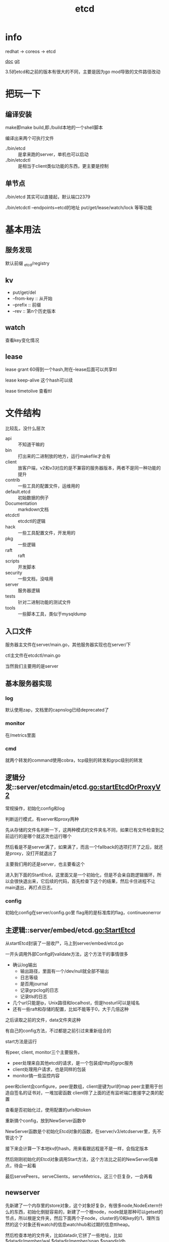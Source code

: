:PROPERTIES:
:ID:       a4a53bbc-356e-41a3-9c21-977329a80f20
:END:
#+title: etcd
#+filetags: :self_host:service_configuration:
* info

  redhat -> coreos -> etcd

  [[https://etcd.io/][doc]]
  [[https://github.com/etcd-io][git]]

  3.5的etcd和之前的版本有很大的不同，主要是因为go mod导致的文件路径改动
  
* 把玩一下

** 编译安装
   make即make build,即./build本地的一个shell脚本

   编译出来两个可执行文件
   - ./bin/etcd :: 是拿来跑的server，单机也可以启动
   - ./bin/etcdctl :: 是相当于client类似功能的东西，更主要是控制
  
** 单节点
   ./bin/etcd 其实可以直接起，默认端口2379

   ./bin/etcdctl --endpoints=etcd的地址 put/get/lease/watch/lock 等等功能
   
* 基本用法
  
** 服务发现
   默认前缀 _etcd/registry

** kv
   - put/get/del
   - --from-key :: 从开始
   - --prefix :: 前缀
   - --rev :: 第n个历史版本
  
** watch
   查看key变化情况
   
** lease
   lease grant 60得到一个hash,附在--lease后面可以共享ttl

   lease keep-alive 这个hash可以续

   lease timetolive 查看ttl
   
* 文件结构
  比较乱，没什么层次

  - api :: 不知道干嘛的
  - bin :: 打出来的二进制放的地方，运行makefile才会有
  - client :: 放客户端，v2和v3对应的是不兼容的服务器版本，两者不是同一种功能的提升
  - contrib :: 一些工具的配置文件，运维用的
  - default.etcd :: 初始数据的例子
  - Documentation :: markdown文档
  - etcdctl :: etcdctl的逻辑
  - hack :: 一些工具配置文件，开发用的
  - pkg :: 一些逻辑
  - raft :: raft
  - scripts :: 开发脚本
  - security :: 一些文档，没啥用
  - server :: 服务器逻辑
  - tests :: 针对二进制功能的测试文件
  - tools :: 一些脚本工具，类似于mysqldump
  
** 入口文件
   服务器主文件在server/main.go，其他服务器实现也在server/下

   ctl主文件在etcdctl/main.go

   当然我们主要用的是server
** 基本服务器实现

*** log
    默认使用zap，文档里的capnslog已经deprecated了

*** monitor
    在/metrics里面

*** cmd
    就两个转发的command使用cobra，tcp级别的转发和grpc级别的转发
    
** 逻辑分发::server/etcdmain/etcd.go:startEtcdOrProxyV2
   常规操作，初始化config和log

   判断运行模式，有server和proxy两种

   先从存储的文件名判断一下，这两种模式的文件夹名不同，如果已有文件检查到之前运行的是哪个就这次也运行哪个

   然后看是不是server满了，如果满了，而且一个fallback的选项打开了之后，就还是proxy，没打开就退出了

   主要我们用的还是server，也主要看这个

   进入到下面的StartEtcd，这里面又是一个初始化，但是不会亲自跑逻辑循环，所以会很快退出来，它后续的代码，首先检查下这个的结果，然后卡住进程不让main退出，再打点日志。
   
*** config
    初始化config在server/config.go里
    flag用的是标准库的flag，continueonerror
    
** 主逻辑::server/embed/etcd.go:StartEtcd
   从startEtcd封装了一层收尸，马上到server/embed/etcd.go

   一开头调用外部Config的validate方法，这个方法干的事情很多
   - 确认log输出
     - 输出路径，里面有一个/dev/null就全部不输出
     - 日志等级
     - 是否用journal
     - 记录grpclog的日志
     - 记录tls的日志
   - 几个url只能是ip，Unix路径和localhost，但是hosturl可以是域名
   - 还有一些raft和存储的配置，比如不能等于0，大于几倍这种

   之后读取之前的文件，data文件夹这种

   有自己的config方法，不过都是之前引过来重新组合的

   start方法是运行

   有peer, client, monitor三个主要服务，
   - peer处理来自其他etcd的请求，是一个包装成http的grpc服务
   - client处理用户请求，也是同样的包装
   - monitor搞一些监控内容

   peer和client会configure，peer是数组，client是键为url的map
   peer主要用于创造自签名的证书对，一堆加密函数
   client除了上面的还有监听端口套接字之类的配置

   查看是否初始化过，使用配置的urls和token

   重新搞个config，放到NewServer函数中

   NewServer函数是个初始化Etcd对象的函数，在server/v3/etcdserver里，先不管这个了

   接下来会计算一下本地kv的hash，用来看跟远程是不是一样，会指定版本

   然后刚刚初始化的Etcd对象调用Start方法，这个方法比之前的NewServer简单点，待会一起看

   最后servePeers，serveClients，serveMetrics，这三个巨复杂，一会再看
   
** newserver
   先新建了一个内存里的store对象，这个对象好复杂，有很多node,NodeExtern什么的东西，初始化倒挺容易的，新建了一个根node，node就是那种可以getset的节点，所以根是文件夹，然后下面两个子node，cluster的/0和key的/1，理所当然的这个对象还有watch的信息watchhub和过期的信息ttlheap。

   然后检查本地的文件夹，比如datadir,它拼了一些地址，比如$datadir/member/wal,$datadir/member/snap,$snapdir/db

   顺便恢复snap，打开或新建bbolt的后端存储

   初始化peer的transport,也叫roundtripper,就是处理主动的http一次性request和response的

   恢复持久化信息，包括本地信息和集群信息，主要看之前的haswal和newcluster，他代码的顺序有点怪，先看haswal，然后没有再看newcluster比较正常

   如果有haswal，从wal文件夹里找最近的snap恢复,会先检查snap，检查很多东西，都是pb里的，现在看不懂,然后找最新的，回复到后端db里，启动节点，同步到集群或者单点模式

   如果不是haswal但是要加入一个集群，会检查集群有效性，通过一个v2的接口，此时那个老集群要打开v2的api *ETCD_ENABLE_V2=true*，验证一下url是否一致，验证一下版本是否兼容，比如现在的etcd版本是3.5-alpha0，那新起的版本可以加入3.0到3.5-alpha0之前的集群，最后赋值一些id，存储对象，存储后端，启动startNode本地节点，然后赋值本地id。发现startNode也挺复杂的。

   如果不是has，而且要新建一个集群。先看看本地在不在集群里，然后看bootstrap条件，主要是peer和advertises是不是一样的。
   
   etcd的一个clusterid是组内ip哈希的，所以同样ip的集群，id就不会变。

   合成cluster的两个测量sstat和lstat，分别是服务数据和领导数据

   最重要的一步，就是合成基本的Etcd的对象了，是这个函数的核心功能，这里把之前能填的都填进去。

   Etcd这个类非常重要，一半属性比较简单的，比如日志，锁，预备channel什么的，有一些是中等重要的,attributes,cluster,peerrt,reqidgen,consistentindex这种，也有非常重要的，v2store,snapshotter,raftnode,applierv2,backend,lessor,authstore,kv的mvcc,compactor,applierv3base,applierv3internal。

   后面也是在合成Etcd，比如lease的东西，auth的token，mvcc这种。

   最后这个函数也不阻塞，好。

** serverstart
 
* etcd实现
 主要是实现可以服务发现的接口
  
** 接口
   提供http和protobuf的接口

** raft

** 存储

